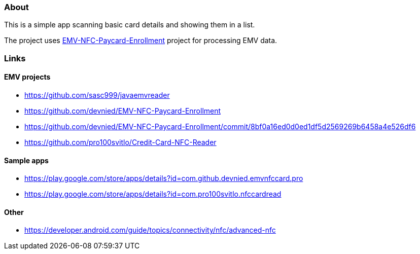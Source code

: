 === About

This is a simple app scanning basic card details and showing them in a list.

The project uses link:https://github.com/devnied/EMV-NFC-Paycard-Enrollment/app[EMV-NFC-Paycard-Enrollment] project for processing EMV data.

=== Links

==== EMV projects

- https://github.com/sasc999/javaemvreader
- https://github.com/devnied/EMV-NFC-Paycard-Enrollment
- https://github.com/devnied/EMV-NFC-Paycard-Enrollment/commit/8bf0a16ed0d0ed1df5d2569269b6458a4e526df6
- https://github.com/pro100svitlo/Credit-Card-NFC-Reader

==== Sample apps

- https://play.google.com/store/apps/details?id=com.github.devnied.emvnfccard.pro
- https://play.google.com/store/apps/details?id=com.pro100svitlo.nfccardread

==== Other

- https://developer.android.com/guide/topics/connectivity/nfc/advanced-nfc
